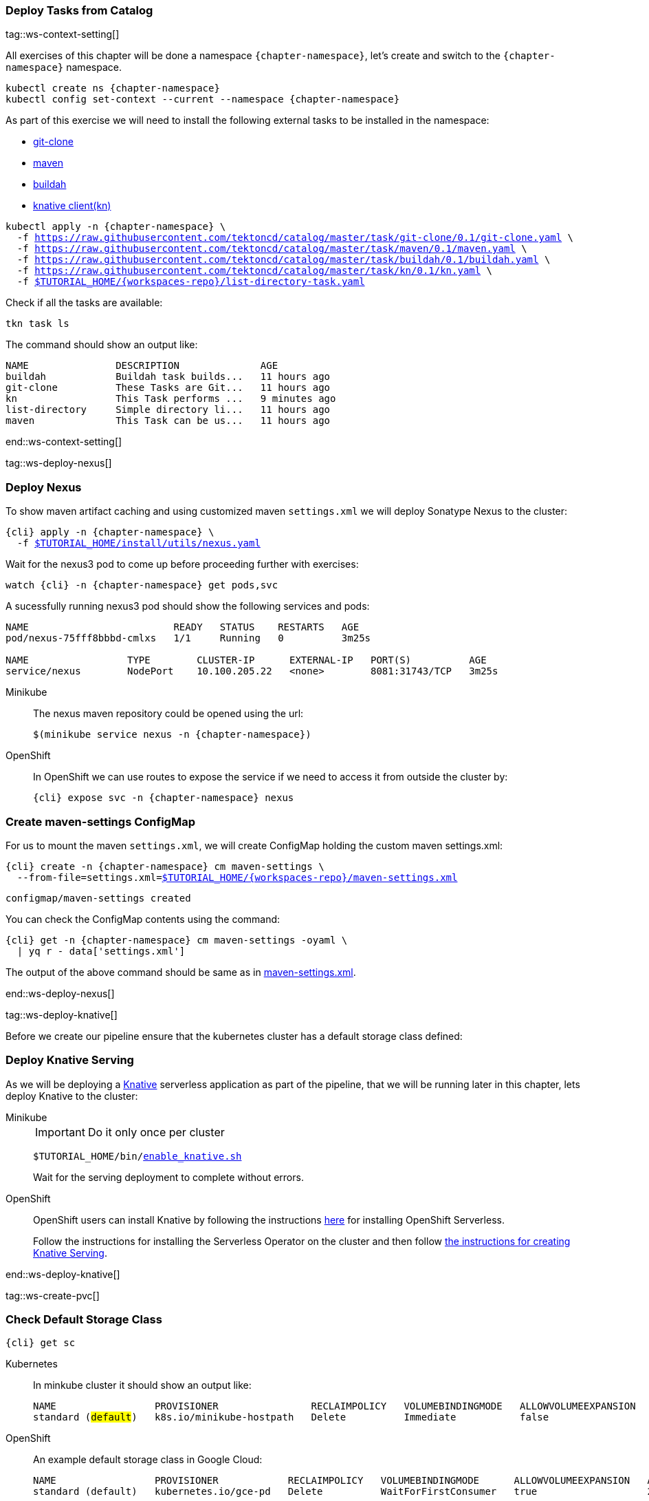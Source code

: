[#ws-tasks-deploy]
=== Deploy Tasks from Catalog

tag::ws-context-setting[]

All exercises of this chapter will be done a namespace `{chapter-namespace}`, let's create and switch to the `{chapter-namespace}` namespace.

[.console-input]
[source,bash,subs="+macros,+attributes"]
----
kubectl create ns {chapter-namespace} 
kubectl config set-context --current --namespace {chapter-namespace}
----

ifdef::openshift[]
All exercises of this chapter will be done a namesapace `{chapter-namespace}`, lets create the project if not done earlier and switch to the `{chapter-namespace}` namespace:
endif::[]

As part of this exercise we will need to install the following external tasks to be installed in the namespace:

- https://github.com/tektoncd/catalog/tree/master/task/git-clone/0.1[git-clone]
- https://github.com/tektoncd/catalog/tree/master/task/maven/0.1[maven]
- https://github.com/tektoncd/catalog/tree/master/task/buildah/0.1[buildah]
- https://github.com/tektoncd/catalog/tree/master/task/kn/0.1[knative client(kn)]

[.console-input]
[source,bash,subs="+macros,+attributes"]
----
kubectl apply -n {chapter-namespace} \
  -f https://raw.githubusercontent.com/tektoncd/catalog/master/task/git-clone/0.1/git-clone.yaml \
  -f https://raw.githubusercontent.com/tektoncd/catalog/master/task/maven/0.1/maven.yaml \
  -f https://raw.githubusercontent.com/tektoncd/catalog/master/task/buildah/0.1/buildah.yaml \
  -f https://raw.githubusercontent.com/tektoncd/catalog/master/task/kn/0.1/kn.yaml \
  -f link:{github-repo}/{workspaces-repo}/list-directory-task.yaml[pass:[$TUTORIAL_HOME]/{workspaces-repo}/list-directory-task.yaml]
----

Check if all the tasks are available:

[.console-input]
[source,bash,subs="+macros,+attributes"]
----
tkn task ls
----

The command should show an output like:

[.console-output]
[source,bash,subs="+macros,+attributes"]
----
NAME               DESCRIPTION              AGE
buildah            Buildah task builds...   11 hours ago
git-clone          These Tasks are Git...   11 hours ago
kn                 This Task performs ...   9 minutes ago
list-directory     Simple directory li...   11 hours ago
maven              This Task can be us...   11 hours ago
----
end::ws-context-setting[]

tag::ws-deploy-nexus[]
[#ws-deploy-nexus]
=== Deploy Nexus

To show maven artifact caching and using customized maven `settings.xml` we will deploy Sonatype Nexus to the cluster:

[.console-input]
[source,bash,subs="+macros,+attributes"]
----
{cli} apply -n {chapter-namespace} \
  -f link:{github-repo}/install/utils/nexus.yaml[$TUTORIAL_HOME/install/utils/nexus.yaml^]
----

Wait for the nexus3 pod to come up before proceeding further with exercises:

[.console-input]
[source,bash,subs="+macros,+attributes"]
----
watch {cli} -n {chapter-namespace} get pods,svc
----

A sucessfully running nexus3 pod should show the following services and pods:

[.console-output]
[source,bash]
----
NAME                         READY   STATUS    RESTARTS   AGE
pod/nexus-75fff8bbbd-cmlxs   1/1     Running   0          3m25s

NAME                 TYPE        CLUSTER-IP      EXTERNAL-IP   PORT(S)          AGE
service/nexus        NodePort    10.100.205.22   <none>        8081:31743/TCP   3m25s
----


ifndef::openshift[]
[tabs]
====
Minikube::
+
--
The nexus maven repository could be opened using the url:

[.console-input]
[source,bash,subs="+macros,+attributes"]
----
$(minikube service nexus -n {chapter-namespace})
----
--
OpenShift::
+
--
endif::[]
In OpenShift we can use routes to expose the service if we need to access it from outside the cluster by:
[.console-input]
[source,bash,subs="+macros,+attributes"]
----
{cli} expose svc -n {chapter-namespace} nexus
----
ifndef::openshift[]
--
====
endif::[]

[#ws-create-maven-settings-cm]
=== Create maven-settings ConfigMap

For us to mount the maven `settings.xml`, we will create ConfigMap holding the custom maven settings.xml:

[.console-input]
[source,bash,subs="+macros,+attributes"]
----
{cli} create -n {chapter-namespace} cm maven-settings \
  --from-file=settings.xml=link:{github-repo}/{workspaces-repo}/maven-settings.xml[+$TUTORIAL_HOME+/{workspaces-repo}/maven-settings.xml^]
----

[.console-output]
[source,bash]
----
configmap/maven-settings created
----

You can check the ConfigMap contents using the command:

[.console-input]
[source,bash,subs="+macros,+attributes"]
----
{cli} get -n {chapter-namespace} cm maven-settings -oyaml \
  | yq r - data['settings.xml']
----

The output of the above command should be same as in link:{github-repo}/{workspaces-repo}/maven-settings.xml[maven-settings.xml^].

end::ws-deploy-nexus[]

tag::ws-deploy-knative[]

Before we create our pipeline ensure that the kubernetes cluster has a default storage class defined:

[#ws-deploy-knative]
ifndef::openshift[]
=== Deploy Knative Serving
endif::[]
ifdef::openshift[]
=== Deploy OpenShift Serverless
endif::[]

As we will be deploying a https://knative.dev[Knative] serverless application as part of the pipeline, that we will be running later in this chapter, lets deploy Knative to the cluster:

ifndef::openshift[]
[tabs]
====
Minikube::
+
--
IMPORTANT: Do it only once per cluster

[.console-input]
[source,bash,subs="+macros,+attributes"]
----
$TUTORIAL_HOME/bin/link:{github-repo}/bin/enable_knative.sh[enable_knative.sh^]
----

Wait for the serving deployment to complete without errors. 

--
OpenShift::
+
--
endif::[]
OpenShift users can install Knative by following the instructions https://docs.openshift.com/container-platform/4.6/serverless/installing_serverless/installing-openshift-serverless.html[here] for installing OpenShift Serverless.

Follow the instructions for installing the Serverless Operator on the cluster and then follow link:https://docs.openshift.com/container-platform/4.6/serverless/installing_serverless/installing-knative-serving.html#installing-knative-serving[the instructions for creating Knative Serving].
ifndef::openshift[]
--
====
endif::[]
end::ws-deploy-knative[]

tag::ws-create-pvc[]
[#ws-check-sc]
=== Check Default Storage Class

[.console-input]
[source,bash,subs="+macros,+attributes"]
----
{cli} get sc
----

ifndef::openshift[]
[tabs]
====
Kubernetes::
+
--
In minkube cluster it should show an output like:

[.console-output]
[source,subs="+quotes"]
-----
NAME                 PROVISIONER                RECLAIMPOLICY   VOLUMEBINDINGMODE   ALLOWVOLUMEEXPANSION   AGE
standard (#default#)   k8s.io/minikube-hostpath   Delete          Immediate           false                  9h
-----
--
OpenShift::
+
--
endif::[]

An example default storage class in Google Cloud:

[.console-output]
[source,bash]
-----
NAME                 PROVISIONER            RECLAIMPOLICY   VOLUMEBINDINGMODE      ALLOWVOLUMEEXPANSION   AGE
standard (default)   kubernetes.io/gce-pd   Delete          WaitForFirstConsumer   true                   2d3h
-----
ifndef::openshift[]
--
====
endif::[]


[NOTE]
====
ifndef::openshift[]
- If you dont have one please check https://kubernetes.io/docs/concepts/storage/storage-classes/[Kubernetes Docs] on how to have one configured.
endif::[]
- In OpenShift cluster the default storage class varies based on the underlying cloud platform. Refer to https://docs.openshift.com/container-platform/4.5/storage/dynamic-provisioning.html[OpenShift Documentation] to know more.
====

=== Create PVC

Create the PVC `tekton-tutorial-sources`, which we will use as part of the exercises in this chapter and the upcoming ones.

[.console-input]
[source,bash,subs="+macros,+attributes"]
----
{cli} apply -n {chapter-namespace} -f link:{github-repo}/{workspaces-repo}/sources-pvc.yaml[+$TUTORIAL_HOME+/{workspaces-repo}/sources-pvc.yaml^]
----
end::ws-create-pvc[]
